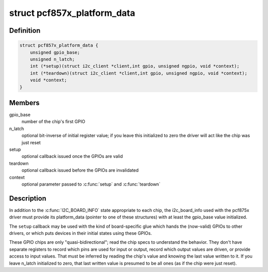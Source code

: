 .. -*- coding: utf-8; mode: rst -*-
.. src-file: include/linux/platform_data/pcf857x.h

.. _`pcf857x_platform_data`:

struct pcf857x_platform_data
============================

.. c:type:: struct pcf857x_platform_data

    data to set up pcf857x driver

.. _`pcf857x_platform_data.definition`:

Definition
----------

.. code-block:: c

    struct pcf857x_platform_data {
        unsigned gpio_base;
        unsigned n_latch;
        int (*setup)(struct i2c_client *client,int gpio, unsigned ngpio, void *context);
        int (*teardown)(struct i2c_client *client,int gpio, unsigned ngpio, void *context);
        void *context;
    }

.. _`pcf857x_platform_data.members`:

Members
-------

gpio_base
    number of the chip's first GPIO

n_latch
    optional bit-inverse of initial register value; if
    you leave this initialized to zero the driver will act
    like the chip was just reset

setup
    optional callback issued once the GPIOs are valid

teardown
    optional callback issued before the GPIOs are invalidated

context
    optional parameter passed to \ :c:func:`setup`\  and \ :c:func:`teardown`\ 

.. _`pcf857x_platform_data.description`:

Description
-----------

In addition to the \ :c:func:`I2C_BOARD_INFO`\  state appropriate to each chip,
the i2c_board_info used with the pcf875x driver must provide its
platform_data (pointer to one of these structures) with at least
the gpio_base value initialized.

The \ ``setup``\  callback may be used with the kind of board-specific glue
which hands the (now-valid) GPIOs to other drivers, or which puts
devices in their initial states using these GPIOs.

These GPIO chips are only "quasi-bidirectional"; read the chip specs
to understand the behavior.  They don't have separate registers to
record which pins are used for input or output, record which output
values are driven, or provide access to input values.  That must be
inferred by reading the chip's value and knowing the last value written
to it.  If you leave n_latch initialized to zero, that last written
value is presumed to be all ones (as if the chip were just reset).

.. This file was automatic generated / don't edit.

